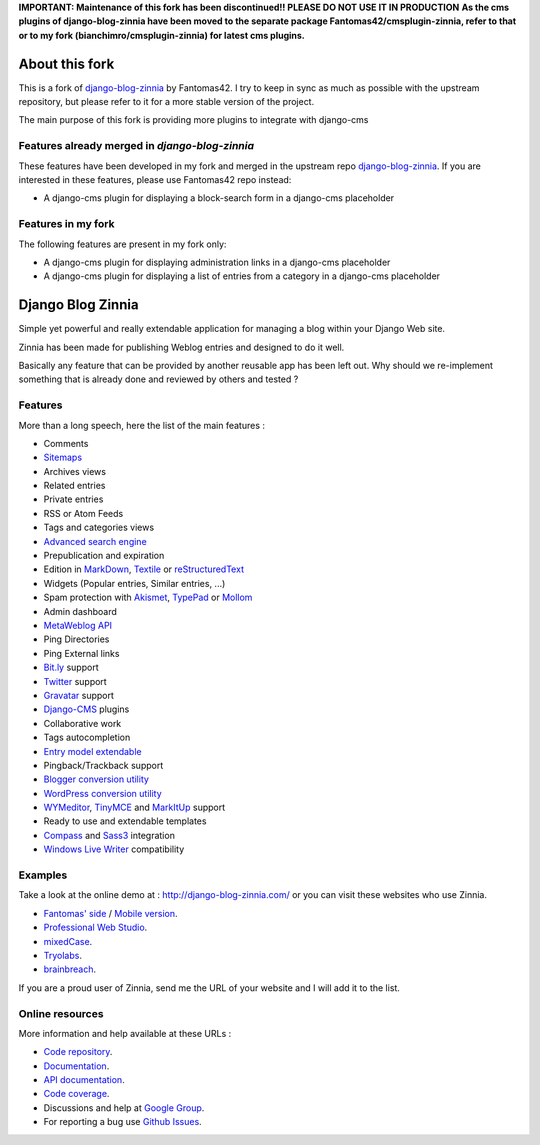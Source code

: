 **IMPORTANT: Maintenance of this fork has been discontinued!! PLEASE DO NOT USE IT IN PRODUCTION**
**As the cms plugins of django-blog-zinnia have been moved to the separate package
Fantomas42/cmsplugin-zinnia, refer to that or to my fork (bianchimro/cmsplugin-zinnia) for latest cms plugins.**

===============
About this fork
===============

This is a fork of `django-blog-zinnia`_ by Fantomas42.
I try to keep in sync as much as possible with the upstream repository,
but please refer to it for a more stable version of the project.

The main purpose of this fork is providing more plugins 
to integrate with django-cms


Features already merged in `django-blog-zinnia`
===============================================

These features have been developed in my fork and merged in the upstream repo  `django-blog-zinnia`_.
If you are interested in these features, please use Fantomas42 repo instead:

* A django-cms plugin for displaying a block-search form in a django-cms placeholder

Features in my fork
===================

The following features are present in my fork only:

* A django-cms plugin for displaying administration links in a django-cms placeholder
* A django-cms plugin for displaying a list of entries from a category in a django-cms placeholder

==================
Django Blog Zinnia
==================

Simple yet powerful and really extendable application for managing a blog
within your Django Web site.

Zinnia has been made for publishing Weblog entries and designed to do it well.

Basically any feature that can be provided by another reusable app has been
left out.
Why should we re-implement something that is already done and reviewed by
others and tested ?

Features
========

More than a long speech, here the list of the main features :

* Comments
* `Sitemaps`_
* Archives views
* Related entries
* Private entries
* RSS or Atom Feeds
* Tags and categories views
* `Advanced search engine`_
* Prepublication and expiration
* Edition in `MarkDown`_, `Textile`_ or `reStructuredText`_
* Widgets (Popular entries, Similar entries, ...)
* Spam protection with `Akismet`_, `TypePad`_ or `Mollom`_
* Admin dashboard
* `MetaWeblog API`_
* Ping Directories
* Ping External links
* `Bit.ly`_ support
* `Twitter`_ support
* `Gravatar`_ support
* `Django-CMS`_ plugins
* Collaborative work
* Tags autocompletion
* `Entry model extendable`_
* Pingback/Trackback support
* `Blogger conversion utility`_
* `WordPress conversion utility`_
* `WYMeditor`_, `TinyMCE`_ and `MarkItUp`_ support
* Ready to use and extendable templates
* `Compass`_ and `Sass3`_ integration
* `Windows Live Writer`_ compatibility

Examples
========

Take a look at the online demo at : http://django-blog-zinnia.com/
or you can visit these websites who use Zinnia.

* `Fantomas' side`_  / `Mobile version`_.
* `Professional Web Studio`_.
* `mixedCase`_.
* `Tryolabs`_.
* `brainbreach`_.

If you are a proud user of Zinnia, send me the URL of your website and I
will add it to the list.

Online resources
================

More information and help available at these URLs :

* `Code repository`_.
* `Documentation`_.
* `API documentation`_.
* `Code coverage`_.
* Discussions and help at `Google Group`_.
* For reporting a bug use `Github Issues`_.


.. _`Sitemaps`: http://django-blog-zinnia.com/documentation/getting-started/configuration/#module-zinnia.sitemaps
.. _`Advanced search engine`: http://django-blog-zinnia.com/documentation/topics/search_engines/#module-zinnia.search
.. _`MarkDown`: http://daringfireball.net/projects/markdown/
.. _`Textile`: http://redcloth.org/hobix.com/textile/
.. _`reStructuredText`: http://docutils.sourceforge.net/rst.html
.. _`Akismet`: http://akismet.com
.. _`TypePad`: http://antispam.typepad.com/
.. _`Mollom`: http://mollom.com/
.. _`MetaWeblog API`: http://www.xmlrpc.com/metaWeblogApi
.. _`Bit.ly`: http://django-blog-zinnia.com/documentation/getting-started/configuration/#module-zinnia.url_shortener.backends.bitly
.. _`Twitter`: http://django-blog-zinnia.com/documentation/getting-started/configuration/#twitter
.. _`Gravatar`: http://gravatar.com/
.. _`Django-CMS`: http://django-blog-zinnia.com/documentation/getting-started/configuration/#module-zinnia.plugins
.. _`Entry model extendable`: http://django-blog-zinnia.com/documentation/how-to/extending_entry_model/
.. _`WYMeditor`: http://www.wymeditor.org/
.. _`TinyMCE`: http://tinymce.moxiecode.com/
.. _`MarkItUp`: http://markitup.jaysalvat.com/
.. _`Blogger conversion utility`: http://django-blog-zinnia.com/documentation/how-to/import_export/#from-blogger-to-zinnia
.. _`WordPress conversion utility`: http://django-blog-zinnia.com/documentation/how-to/import_export/#from-wordpress-to-zinnia
.. _`Compass`: http://compass-style.org/
.. _`Sass3`: http://sass-lang.com/
.. _`Windows Live Writer`: http://explore.live.com/windows-live-writer
.. _`Fantomas' side`: http://fantomas.willbreak.it/blog/
.. _`Mobile version`: http://m.fantomas.willbreak.it/blog/
.. _`Professional Web Studio`: http://www.professionalwebstudio.com/en/weblog/
.. _`mixedCase`: http://www.mixedcase.nl/articles/
.. _`Tryolabs`: http://www.tryolabs.com/Blog/
.. _`brainbreach`: http://brainbreach.com/
.. _`Code repository`: https://github.com/Fantomas42/django-blog-zinnia
.. _`Documentation`: http://django-blog-zinnia.com/documentation/
.. _`API documentation`: http://django-blog-zinnia.com/api/
.. _`Code coverage`: http://django-blog-zinnia.com/documentation/coverage/
.. _`Google Group`: http://groups.google.com/group/django-blog-zinnia/
.. _`Github Issues`: https://github.com/Fantomas42/django-blog-zinnia/issues/
.. _`django-blog-zinnia`: https://github.com/Fantomas42/django-blog-zinnia
